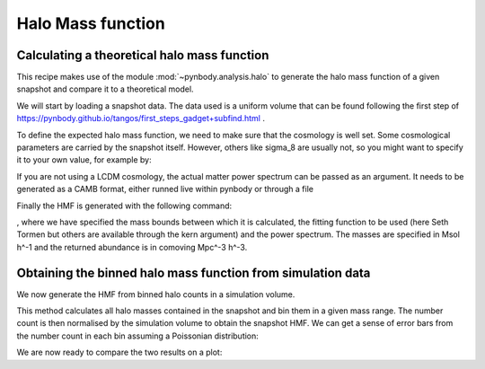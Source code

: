 .. hmf tutorial


Halo Mass function
===================


Calculating a theoretical halo mass function
--------------------------------------------

This recipe makes use of the module :mod:`~pynbody.analysis.halo` to generate the halo mass function of a given snapshot
and compare it to a theoretical model.

We will start by loading a snapshot data. The data used is a uniform volume that can be found following the first step
of https://pynbody.github.io/tangos/first_steps_gadget+subfind.html .


.. ipython::

  In [1]: import pynbody;

  In [1]: s = pynbody.load('testdata/tutorial_gadget/snapshot_020'); s.physical_units()


To define the expected halo mass function, we need to make sure that the cosmology is well set. Some cosmological
parameters are carried by the snapshot itself. However, others like sigma_8 are usually not, so you might want to
specify it to your own value, for example by:

.. ipython::

  In [1]: s.properties

  In [2]: s.properties['sigma8'] = 0.8288


If you are not using a LCDM cosmology, the actual matter power spectrum can be passed as an argument.
It needs to be generated as a CAMB format, either runned live within pynbody or through a file

.. ipython::

  In [2]: my_cosmology = pynbody.analysis.hmf.PowerSpectrumCAMB(s, filename='../pynbody/analysis/CAMB_WMAP7')


Finally the HMF is generated with the following command:

.. ipython::

  In [3]: m, sig, dn_dlogm = pynbody.analysis.hmf.halo_mass_function(s, log_M_min=10, log_M_max=15, delta_log_M=0.1, kern="ST", pspec=my_cosmology)

, where we have specified the mass bounds between which it is calculated, the fitting function to be used (here
Seth Tormen but others are available through the kern argument) and the power spectrum. The masses are specified
in Msol h^-1 and the returned abundance is in comoving Mpc^-3 h^-3.



Obtaining the binned halo mass function from simulation data
------------------------------------------------------------

We now generate the HMF from binned halo counts in a simulation volume.

This method calculates all halo masses contained in the snapshot
and bin them in a given mass range. The number count is then normalised by the simulation volume to obtain
the snapshot HMF. We can get a sense of error bars from the number count in each bin assuming
a Poissonian distribution:

.. ipython::

  In [2]: bin_center, bin_counts, err = pynbody.analysis.hmf.simulation_halo_mass_function(s, log_M_min=10, log_M_max=15, delta_log_M=0.1)


We are now ready to compare the two results on a plot:

.. ipython::

  In [2]: plt.clf()

  In [2]: plt.errorbar(bin_center, bin_counts, yerr=err, fmt='o', capthick=2, elinewidth=2, color='darkgoldenrod')

  In [2]: plt.plot(m, dn_dlogm, color='darkmagenta', linewidth=2)

  In [2]: plt.ylabel(r'$\frac{dN}{d\logM}$ ($h^{3}Mpc^{-3}$)')

  In [2]: plt.xlabel('Mass ($h^{-1} M_{\odot}$)')

  @savefig hmf_comparison.png width=8in
  In [2]: plt.yscale('log', nonposy='clip'); plt.xscale('log')


